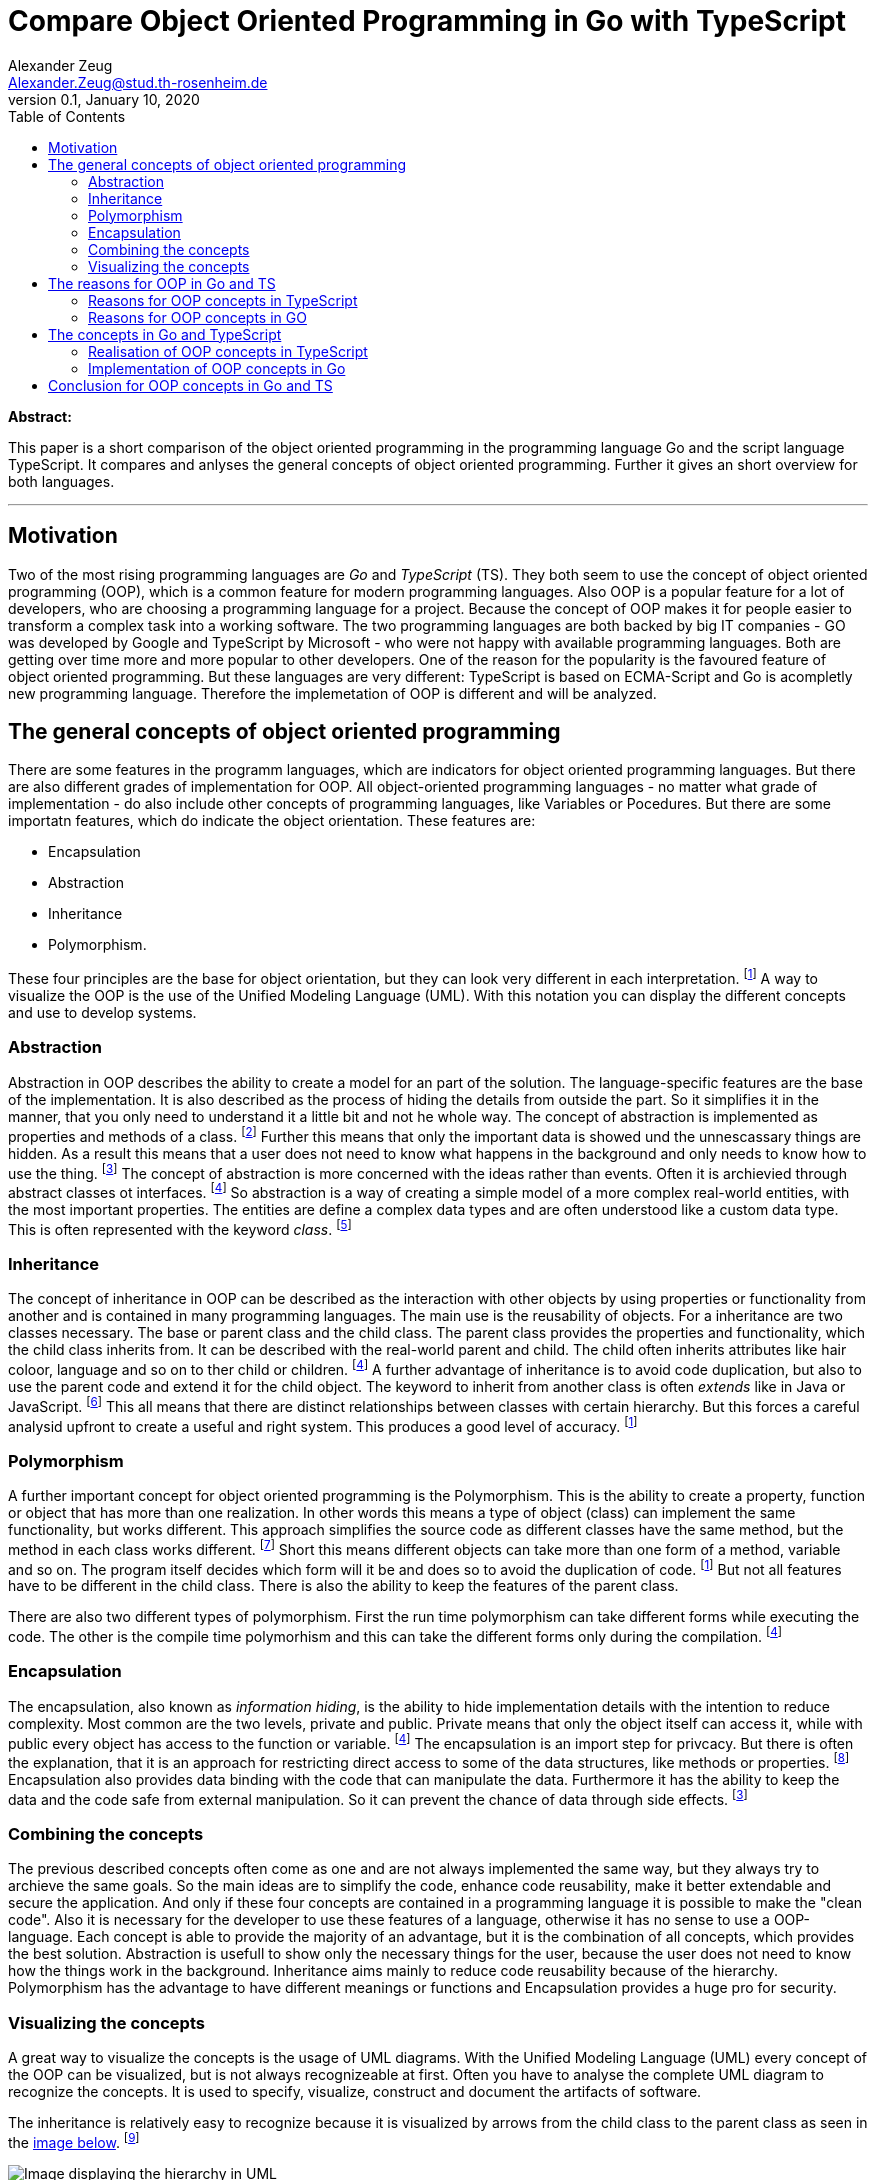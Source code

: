 = Compare Object Oriented Programming in Go with TypeScript
Alexander Zeug <Alexander.Zeug@stud.th-rosenheim.de>
0.1, January 10, 2020
:toc:
:icons: font
:quick-uri: https://github.com/AlexanderZeug/cp_paper

*Abstract:* 

This paper is a short comparison of the object oriented programming in the programming language Go and the script language TypeScript. It compares and anlyses the general concepts of object oriented programming. Further it gives an short overview for both languages.

'''

== Motivation

Two of the most rising programming languages are _Go_ and _TypeScript_ (TS). They both seem to use the concept of object oriented programming (OOP), which is a common feature for modern programming languages. Also OOP is a popular feature for a lot of developers, who are choosing a programming language for a project. Because the concept of OOP makes it for people easier to transform a complex task into a working software. The two programming languages are both backed by big IT companies - GO was developed by Google and TypeScript by Microsoft - who were not happy with available programming languages. Both are getting over time more and more popular to other developers. One of the reason for the popularity is the favoured feature of object oriented programming. But these languages are very different: TypeScript is based on ECMA-Script and Go is acompletly new programming language. Therefore the implemetation of OOP is different and will be analyzed.

== The general concepts of object oriented programming

There are some features in the programm languages, which are indicators for object oriented programming languages. But there are also different grades of implementation for OOP. All object-oriented programming languages - no matter what grade of implementation - do also include other concepts of programming languages, like Variables or Pocedures. But there are some importatn features, which do indicate the object orientation. These features are:

* Encapsulation
* Abstraction
* Inheritance
* Polymorphism. 

These four principles are the base for object orientation, but they can look very different in each interpretation. footnote:cite5[Rouse, Margaret (2020): object-oriented programming (OOP), https://searchapparchitecture.techtarget.com/definition/object-oriented-programming-OOP (02.01.2021)] A way to visualize the OOP is the use of the Unified Modeling Language (UML). With this notation you can display the different concepts and use to develop systems.

=== Abstraction

Abstraction in OOP describes the ability to create a model for an part of the solution. The language-specific features are the base of the implementation. It is also described as the process of hiding the details from outside the part. So it simplifies it in the manner, that you only need to understand it a little bit and not he whole way. The concept of abstraction is implemented as properties and methods of a class. footnote:cite6[Pankaj: What is Abstraction in OOPS?, https://www.journaldev.com/33191/what-is-abstraction-in-oops (02.01.2021)]
Further this means that only the important data is showed und the unnescassary things are hidden. As a result this means that a user does not need to know what happens in the background and only needs to know how to use the thing. footnote:cite7[Singh, Chaitanya: OOPs in Java: Encapsulation, Inheritance, Polymorphism, Abstraction, https://beginnersbook.com/2013/03/oops-in-java-encapsulation-inheritance-polymorphism-abstraction/ (03.01.2021)]
The concept of abstraction is more concerned with the ideas rather than events. Often it is archievied through abstract classes ot interfaces. footnote:cite8[NerdVision (Nick) (2020): Polymorphism, Encapsulation, Data Abstraction and Inheritance in Object-Oriented Programming, https://www.nerd.vision/post/polymorphism-encapsulation-data-abstraction-and-inheritance-in-object-oriented-programming (03.01.2021)]
So abstraction is a way of creating a simple model of a more complex real-world entities, with the most important properties. The entities are define a complex data types and are often understood like a custom data type. This is often represented with the keyword _class_. footnote:cite9[Kukurba, Viktor (2018): Object-oriented programming in JavaScript #1. Abstraction., https://medium.com/@viktor.kukurba/object-oriented-programming-in-javascript-1-abstraction-c47307c469d1 (02.01.2021)]

=== Inheritance

The concept of inheritance in OOP can be described as the interaction with other objects by using properties or functionality from another and is contained in many programming languages. The main use is the reusability of objects. For a inheritance are two classes necessary. The base or parent class and the child class. The parent class provides the properties and functionality, which the child class inherits from. It can be described with the real-world parent and child. The child often inherits attributes like hair coloor, language and so on to ther child or children.  footnote:cite8[] A further advantage of inheritance is to avoid code duplication, but also to use the parent code and extend it for the child object. The keyword to inherit from another class is often _extends_ like in Java or JavaScript. footnote:cite10[Kukurba, Viktor (2018): Object-oriented programming in JavaScript #2. Inheritance., https://medium.com/@viktor.kukurba/object-oriented-programming-in-javascript-2-inheritance-447368f57a26 (04.01.2021)] This all means that there are distinct relationships between classes with certain hierarchy. But this forces a careful analysid upfront to create a useful and right system. This produces a good level of accuracy. footnote:cite5[]

=== Polymorphism

A further important concept for object oriented programming is the Polymorphism. This is the ability to create a property, function or object that has more than one realization. In other words this means a type of object (class) can implement the same functionality, but works different. This approach simplifies the source code as different classes have the same method, but the method in each class works different. footnote:cite11[Kukurba, Viktor (2018): Object-oriented programming in JavaScript #3. Polymorphism., https://medium.com/@viktor.kukurba/object-oriented-programming-in-javascript-3-polymorphism-fb564c9f1ce8 (04.01.2021)]
Short this means different objects can take more than one form of a method, variable and so on. The program itself decides which form will it be and does so to avoid the duplication of code. footnote:cite5[]
But not all features have to be different in the child class. There is also the ability to keep the features of the parent class.

There are also two different types of polymorphism. First the run time polymorphism can take different forms while executing the code. The other is the compile time polymorhism and this can take the different forms only during the compilation. footnote:cite8[]

=== Encapsulation

The encapsulation, also known as _information hiding_, is the ability to hide implementation details with the intention to reduce complexity. Most common are the two levels, private and public. Private means that only the object itself can access it, while with public every object has access to the function or variable. footnote:cite8[] The encapsulation is an import step for privcacy. But there is often the explanation, that it is an approach for restricting direct access to some of the data structures, like methods or properties. footnote:cite12[Kukurba, Viktor (2018): Object-oriented programming in JavaScript #4. Encapsulation., https://medium.com/@viktor.kukurba/object-oriented-programming-in-javascript-4-encapsulation-4f9165cd26f9(04.01.2021)]
Encapsulation also provides data binding with the code that can manipulate the data. Furthermore it has the ability to keep the data and the code safe from external manipulation. So it can prevent the chance of data through side effects. footnote:cite7[]

=== Combining the concepts

The previous described concepts often come as one and are not always implemented the same way, but they always try to archieve the same goals. So the main ideas are to simplify the code, enhance code reusability, make it better extendable and secure the application. And only if these four concepts are contained in a programming language it is possible to make the "clean code". Also it is necessary for the developer to use these features of a language, otherwise it has no sense to use a OOP-language. Each concept is able to provide the majority of an advantage, but it is the combination of all concepts, which provides the best solution. Abstraction is usefull to show only the necessary things for the user, because the user does not need to know how the things work in the background. Inheritance aims mainly to reduce code reusability because of the hierarchy. Polymorphism has the advantage to have different meanings or functions and Encapsulation provides a huge pro for security.

=== Visualizing the concepts

A great way to visualize the concepts is the usage of UML diagrams. With the Unified Modeling Language (UML) every concept of the OOP can be visualized, but is not always recognizeable at first. Often you have to analyse the complete UML diagram to recognize the concepts. It is used to specify, visualize, construct and document the artifacts of software. 

The inheritance is relatively easy to recognize because it is visualized by arrows from the child class to the parent class as seen in the link:#img-inheritance[image below]. footnote:cite13[Marbus, Alex (2000): OOP and UML, https://www.codeproject.com/Articles/618/OOP-and-UML#Inheritance]

.UML Diagram displaying the inheritance of animals
[#img-inheritance]
image::inheritance.png[Image displaying the hierarchy in UML]

Also very easy it is to see the encapsulation. This is often displayed with with a "-" for private or "+" for public in front of a variable or function. There are also other security levels, but they depend on the programming language. This can bes seen in the image below link:#img-class[image below]. footnote:cite14[Tutorialspoint: UML - Basic Notations, https://www.tutorialspoint.com/uml/uml_basic_notations.htm (04.01.2021)]

.UML Diagram displaying a class
[#img-class]
image::class.jpg[Image displaying a class in UML]

The polymorphism is often displayed with abstract classes or interfaces. These can provide a general implementation, other functions or variables. The other class can then implement a own form of these. In the link:#img-poly[image below] the abstract class _shape_ provides the operations and the class _sqaure_ and _cirlce_ have their own implementation of the functions _draw()_ and _getArea()_. footnote:cite15[Praveen (2012): Inheritance and polymorphism (S6 IT), https://praveenthomasln.wordpress.com/2012/03/01/inheritance-and-polymorphism-s6-it/ (04.01.2021)]

.UML Diagram displaying a polymorphism
[#img-poly]
image::polymorphism.png[Image displaying a polymorphism in UML]

The abstraction are visualized by the classes and interfaces of the UML diagrams, as seen in the images above.

== The reasons for OOP in Go and TS

The concept of using object oriented programming is very common, but there are also new langauges with no OOP. So what where the main reasons for OOP in Go and TypeScript respectively JavaScript. 

=== Reasons for OOP concepts in TypeScript

TypeScript was developed by Microsoft with the main idea to extend JavaScript with a type-check. Through this the developers can avaoid a lot of errors. This means in large JavaScript applications it is more likely to avoid errors because of a minor change of type in a file and the other many files have through type-checks a big advantage. footnote:cite16[TypeScript: Why TypeScript, https://www.typescriptlang.org/why-create-typescript (04.01.2021)]
JavaScipt (JS) is based on ECMAScript, which standardizes the base for JS. TypeScript is based on JavaScript, as JS is the most common interpretation of ECMAScript.

=== Reasons for OOP concepts in GO

Go is a pretty new language and is not based on any other languages. Because of that they could and can implement concepts as they want to. Because of this freedom they choose not to implement a classic approach to object oriented programming. They answer the question "Is Go an object oriented language" with "Yes and no" theirselfs. They further explain Go has types and methods, but no type hierarchy. This means you can have an object oriented style of programming. With interfaces Go provides another approach, which they think is easier to use. Further they give the ability to satisfies any interface with a subset of its methods. This evokes the advantage of a less complex inheritance. footnote:cite17[Golang.org: Frequently Asked Questions (FAQ) - Types, https://golang.org/doc/faq (04.01.2021)]

== The concepts in Go and TypeScript

The founder of both OOP language used very different approaches to integrate the concepts of object oriented programming into their languages and had different difficulties to implement the concepts. For TypeScript they had to watch for the JavaScript, because it is based on it. On the other side the developers of Go had the freedom to choose how they want to realize the concepts.

=== Realisation of OOP concepts in TypeScript

The concepts of OOP in TypeScript are based on the specification of ECMAScript and with ES6, the sixth version of ECMAScript, came the keyword _class_ to JavaScript. TypeScript used the _class_ and added to it public, private and other keywords. With these keywords you can implement a class in TypeScript and create instances of classes with the constructor. footnote:cite22[Maxwell, Sean (2018): TypeScript Object-Oriented Concepts in a Nutshell, https://levelup.gitconnected.com/typescript-object-oriented-concepts-in-a-nutshell-cb2fdeeffe6e (04.01.2021)]

This basic example link:#code-ts-oop[below] contains all the concepts of object oriented programming. The different classes represent the concept of abstraction.

.Simple Example with concepts of OOP in TypeScript
[#code-ts-parent]
----
class Animal { <1>
    private age: number; <3>

    constructor(age: number) {
        this.age = age;
    }

    public setAge(age: number) { <4>
        this.age = age;
    }

    public getAge(): number {
        return this.age;
    }
}

interface IMakeSound { <5>
    makeSound(): void;
}

class Dog extends Animal implements IMakeSound{ <2> <6>
    private colour: string;

    constructor(age: number, colour: string) {
        super(age);
        this.colour = colour;
    }

    public setColour(colour: string) {
        this.colour = colour;
    }

    public getColour(): string {
        return this.colour;
    }

    public makeSound(): void { <7>
        console.log('Wuff');
    }
}

let laika = new Dog(13, "black"); <8>
laika.makeSound();
console.log(laika.getAge());
console.log(laika.getColour());

/** 
 * output:
 *  Wuff
 *  13
 *  black
 */
----
<1> The class _Animal_ is a parent class to all animals that could exist and for the class _Dog_ especially. So these two classes represent the model of the animal rich. Further this hierarchy also represents the inheritance for the animals. 
<2> The child class _Dog_ extends the class _Animal_, which is a basic model. With the declaration of the class _Dog_ the inheritance is declared.
<3> The _private_ attribute _age_ shows the concept of data hiding, because it should not be allowed to change this easy the age of a animal.
<4> The _public_ function _setAge(age: number)_ is a compensation for the private Attribute _age_, because with this concept you can add validation to check the new age.
<5> This declares the interface _IMakeSound_ as base for polymorphism.
<6> The keyword _implements_ indicatres that the _Dog_ must have the function _MakeSound()_ from the interface _IMakeSound_
<7> This implements the interface _IMakeSound_ with the function _MakeSound()_ as part of the concept polymorphism.
<8> This section shows the usage of the objects in TypeScript with the output below.

This shows the concepts are pretty simular to other object oriented languages. Also it is easy to recognise the concepts in the source code and are based on the classic JavaScript keywords. For all four listed concepts are keywords in TypeScript to indicate the occurence of the certain concept. The TypeScript code is only for development use, for production the TypeScript code will be compiled to JavaScript code.

=== Implementation of OOP concepts in Go

First example is link:#code-go-oop[here]

.Simple Example with concepts of OOP in Go
[#code-go-oop]
----
package main

import "fmt"

type Animal struct { // <1>
	age int // <3>
}

func NewAnimal(age int) Animal {
	a := Animal{}
	a.age = age
	return a
}

func (a Animal) SetAge(age int) { // <4>
	a.age = age
}

func (a Animal) GetAge() int {
	return a.age
}

type IMakeSound interface { // <5>
	makeSound()
}

type Dog struct {
	Animal // <2>
	colour string
}

func NewDog(age int, colour string) Dog {
	d := Dog{}
	d.age = age
	d.colour = colour
	return d
}

func (d Dog) SetColour(colour string) {
	d.colour = colour
}

func (d Dog) GetColour() string {
	return d.colour
}

func (d Dog) MakeSound() { // <6>
	fmt.Println("Wuff")
}

func main() { // <7>
	var laika = NewDog(13, "black")
	laika.MakeSound()
	fmt.Println(laika.GetAge())
	fmt.Println(laika.GetColour())
}

/*
output:
 Wuff
 13
 black
*/
----

<1> The expression _type Animal struct_ declares the class for the object. It contains the necessary attributes for the object and further below the implementation of the associated functions.
<2> The inheritance in Go is replaced by the embedding of other structures, but offers the same functionality. With this you can embed a other struct to the class and use its attributes as the attributes of the own class. 
<3> With the lower case attribute name of _age_ you can specify a private attribute. Only if you work on the object you can access the attribute directly. In order to access them you need to write public getter and setter. Onl
<4> With the upper case name _SetAge(age int)_ you have a public available function to set a new age to the _Animal_.In order to work with a object you need to add the type of a object between the _func_ and the function name to make the function working for these kind of objects. The alternative would be to hand the object as an argument of the function to change this object.
<5> The polymorphism is in Go easy to recognize because you can define a interface simular to class. With the expression _type IMakeSound interface_ the interface for the function _MakeSound()_ is created.
<6> The implementation of the interface _IMakeSound_ is easy because it is only necessary to implement function with the same name and arguments. It is not needed to mention the name of the interface, you want to implement.
<7> This section shows the usage of the objects in Go with the output below.

This all seems like the proof that Go is an object oriented programming language, but it isn't. The point, which proofs this is, is the fact that there is no inheritance. Although they found a solution to embed a struct into another struct. With this kind of hierarchy you can implement some kind of inheritance,but in fact it isn't one. The other concepts are also contained with a different approach than other programming languages. The possibility to embed another struct into a struct is necassary for the comfort of new Go developers. New developers come from OOP languages and have a certain skill set with techniques that they used in other languages, but those wouldn't work in Go. In order to make it easier for Go newbies the embedding of other structs is a good solution. footnote:cite19[Lukac, Lukas (2018): Is Go an Object Oriented language, https://medium.com/gophersland/gopher-vs-object-oriented-golang-4fa62b88c701 (04.01.2021)]

== Conclusion for OOP concepts in Go and TS

As both are languages are pretty popular and are gaining new followers, it is interisting how both languages differ. TypeScript is based on another language and has therefore not the freedom to do what they want. On the other side is Go a new and independent programming language, so Go can evolve as the founders want it. The main use for Go is the cloud environment and there it is really common to use it in the technologies. With both languages, TS and Go, it is possible to create backend services, but one advantage has TS, because you can use it in website development.

As a result of this analysation you can see although it seems that both use object oriented programming, only TypeScript is a real OOP language. Go is often labeled as a language with OOP, but it isn't really. They unite some concepts of programming languages and some concepts of OOP, but not all. Therefore the right answer to the question "Is Go an object oriented programming language?", you can answer this like the founder of Go with "Yes and no". footnote:cite17[]
